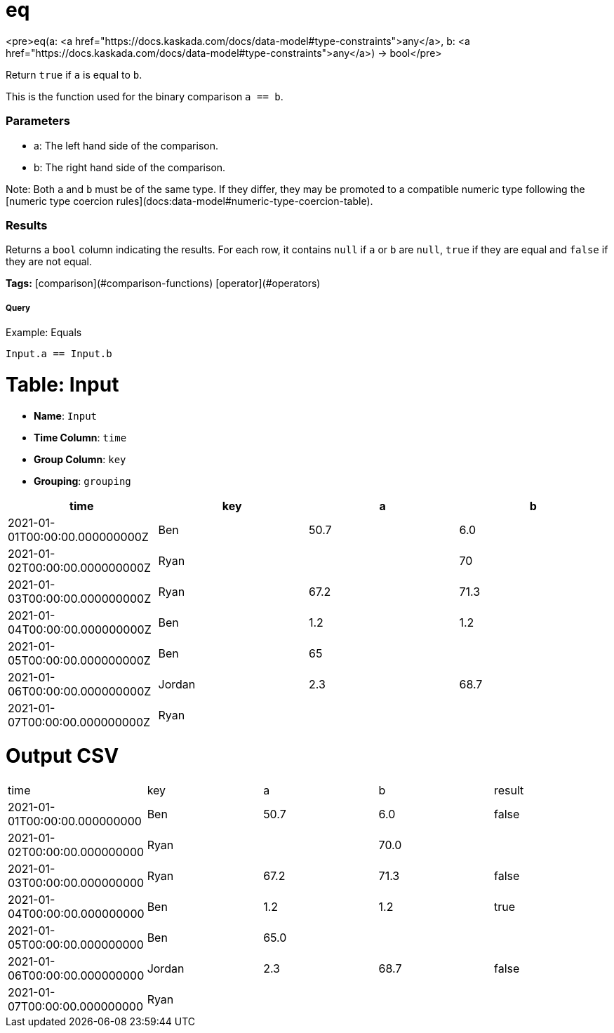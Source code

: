 = eq

<pre>eq(a: <a href="https://docs.kaskada.com/docs/data-model#type-constraints">any</a>, b: <a href="https://docs.kaskada.com/docs/data-model#type-constraints">any</a>) -> bool</pre>

Return `true` if `a` is equal to `b`.

This is the function used for the binary comparison `a == b`.

### Parameters
* a: The left hand side of the comparison.
* b: The right hand side of the comparison.

Note: Both `a` and `b` must be of the same type. If they differ,
they may be promoted to a compatible numeric type following the
[numeric type coercion rules](docs:data-model#numeric-type-coercion-table).

### Results
Returns a `bool` column indicating the results. For each row, it contains
`null` if `a` or `b` are `null`, `true` if they are equal and `false`
if they are not equal.

**Tags:** [comparison](#comparison-functions) [operator](#operators)

.Example: Equals

===== Query
```
Input.a == Input.b
```

= Table: Input

* **Name**: `Input`
* **Time Column**: `time`
* **Group Column**: `key`
* **Grouping**: `grouping`

[%header,format=csv]
|===
time,key,a,b
2021-01-01T00:00:00.000000000Z,Ben,50.7,6.0
2021-01-02T00:00:00.000000000Z,Ryan,,70
2021-01-03T00:00:00.000000000Z,Ryan,67.2,71.3
2021-01-04T00:00:00.000000000Z,Ben,1.2,1.2
2021-01-05T00:00:00.000000000Z,Ben,65,
2021-01-06T00:00:00.000000000Z,Jordan,2.3,68.7
2021-01-07T00:00:00.000000000Z,Ryan,,

|===


= Output CSV
[header,format=csv]
|===
time,key,a,b,result
2021-01-01T00:00:00.000000000,Ben,50.7,6.0,false
2021-01-02T00:00:00.000000000,Ryan,,70.0,
2021-01-03T00:00:00.000000000,Ryan,67.2,71.3,false
2021-01-04T00:00:00.000000000,Ben,1.2,1.2,true
2021-01-05T00:00:00.000000000,Ben,65.0,,
2021-01-06T00:00:00.000000000,Jordan,2.3,68.7,false
2021-01-07T00:00:00.000000000,Ryan,,,

|===

====

